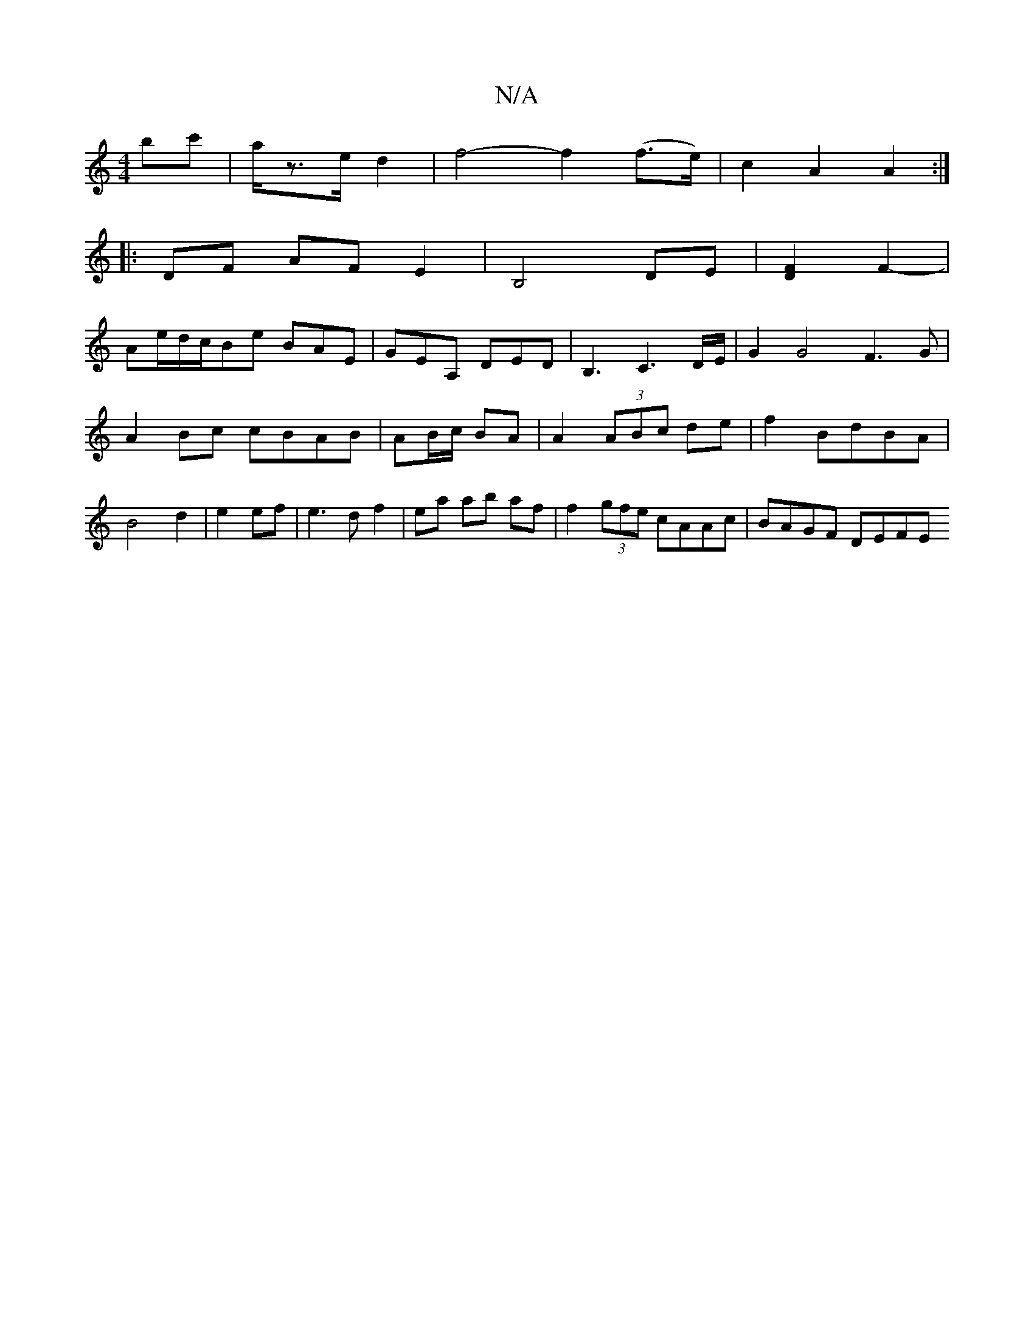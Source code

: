 X:1
T:N/A
M:4/4
R:N/A
K:Cmajor
 bc'|a/z3/2e/2 d2|f4- f2(f>e)|c2 A2 A2:|
|:DF AF E2| B,4 DE|[DF]2 F2-|
Ae/d/c/Be BAE|GEA, DED|B,3C3D/E/|G2G4F3G|A2Bc cBAB|AB/c/ BA | A2 (3ABc de|f2BdBA|B4d2|e2ef|e3d f2|ea ab af|f2(3gfe cAAc|BAGF DEFE